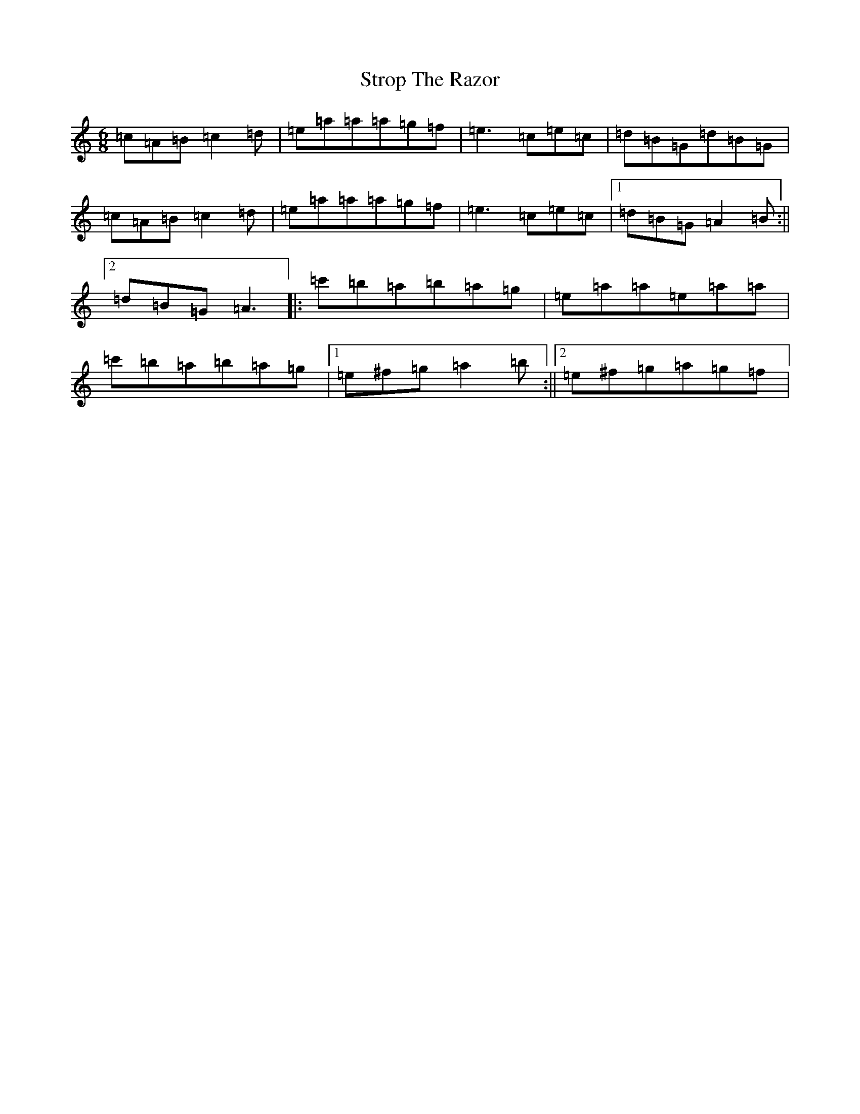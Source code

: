 X: 5987
T: Strop The Razor
S: https://thesession.org/tunes/693#setting39234
Z: G Major
R: jig
M:6/8
L:1/8
K: C Major
=c=A=B=c2=d|=e=a=a=a=g=f|=e3=c=e=c|=d=B=G=d=B=G|=c=A=B=c2=d|=e=a=a=a=g=f|=e3=c=e=c|1=d=B=G=A2=B:||2=d=B=G=A3|:=c'=b=a=b=a=g|=e=a=a=e=a=a|=c'=b=a=b=a=g|1=e^f=g=a2=b:||2=e^f=g=a=g=f|